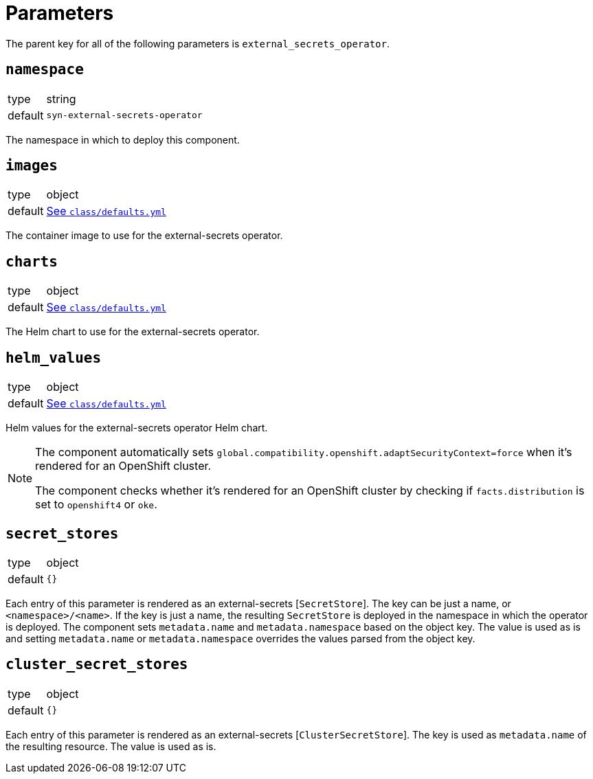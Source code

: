= Parameters

The parent key for all of the following parameters is `external_secrets_operator`.

== `namespace`

[horizontal]
type:: string
default:: `syn-external-secrets-operator`

The namespace in which to deploy this component.

== `images`

[horizontal]
type:: object
default:: https://github.com/projectsyn/component-external-secrets-operator/blob/master/class/defaults.yml[See `class/defaults.yml`]

The container image to use for the external-secrets operator.

== `charts`

[horizontal]
type:: object
default:: https://github.com/projectsyn/component-external-secrets-operator/blob/master/class/defaults.yml[See `class/defaults.yml`]

The Helm chart to use for the external-secrets operator.

== `helm_values`

[horizontal]
type:: object
default:: https://github.com/projectsyn/component-external-secrets-operator/blob/master/class/defaults.yml[See `class/defaults.yml`]

Helm values for the external-secrets operator Helm chart.

[NOTE]
====
The component automatically sets `global.compatibility.openshift.adaptSecurityContext=force` when it's rendered for an OpenShift cluster.

The component checks whether it's rendered for an OpenShift cluster by checking if `facts.distribution` is set to `openshift4` or `oke`.
====

== `secret_stores`

[horizontal]
type:: object
default:: `{}`

Each entry of this parameter is rendered as an external-secrets [`SecretStore`].
The key can be just a name, or `<namespace>/<name>`.
If the key is just a name, the resulting `SecretStore` is deployed in the namespace in which the operator is deployed.
The component sets `metadata.name` and `metadata.namespace` based on the object key.
The value is used as is and setting `metadata.name` or `metadata.namespace` overrides the values parsed from the object key.

== `cluster_secret_stores`

[horizontal]
type:: object
default:: `{}`

Each entry of this parameter is rendered as an external-secrets [`ClusterSecretStore`].
The key is used as `metadata.name` of the resulting resource.
The value is used as is.
